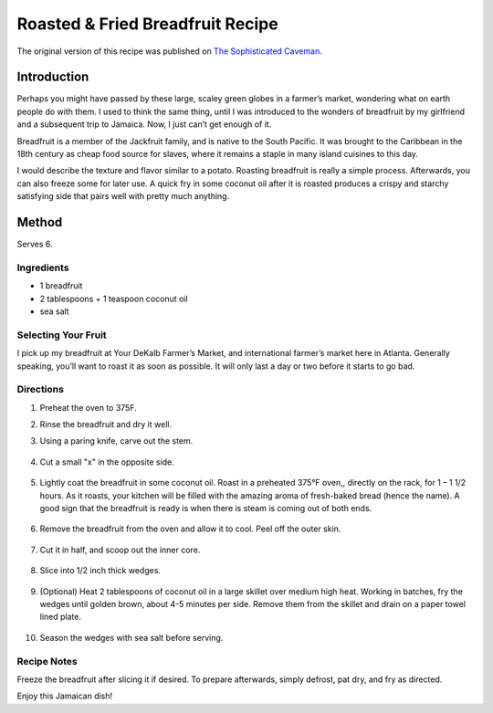 #################################
Roasted & Fried Breadfruit Recipe
#################################

The original version of this recipe was published on `The Sophisticated Caveman <https://www.thesophisticatedcaveman.com/roasted-fried-breadfruit/>`_.

************
Introduction
************

Perhaps you might have passed by these large, scaley green globes in a farmer’s market, wondering what on earth people do with them. I used to think the same thing, until I was introduced to the wonders of breadfruit by my girlfriend and a subsequent trip to Jamaica. Now, I just can’t get enough of it.

Breadfruit is a member of the Jackfruit family, and is native to the South Pacific. It was brought to the Caribbean in the 18th century as cheap food source for slaves, where it remains a staple in many island cuisines to this day.

I would describe the texture and flavor similar to a potato. Roasting breadfruit is really a simple process.  Afterwards, you can also freeze some for later use. A quick fry in some coconut oil after it is roasted produces a crispy and starchy satisfying side that pairs well with pretty much anything.

.. image:: images/image-01.jpg

******
Method
******

Serves 6.

Ingredients
===========

* 1 breadfruit
* 2 tablespoons + 1 teaspoon coconut oil
* sea salt

Selecting Your Fruit
====================

I pick up my breadfruit at Your DeKalb Farmer’s Market, and international farmer’s market here in Atlanta. Generally speaking, you’ll want to roast it as soon as possible. It will only last a day or two before it starts to go bad.

.. image:: images/image-02.jpg

Directions
==========

#. Preheat the oven to 375F.
#. Rinse the breadfruit and dry it well.
#. Using a paring knife, carve out the stem.

    .. image:: images/image-03.jpg

#. Cut a small "x" in the opposite side.

    .. image:: images/image-04.jpg

#. Lightly coat the breadfruit in some coconut oil. Roast in a preheated 375°F oven,, directly on the rack, for 1 – 1 1/2 hours. As it roasts, your kitchen will be filled with the amazing aroma of fresh-baked bread (hence the name). A good sign that the breadfruit is ready is when there is steam is coming out of both ends.

    .. image:: images/image-05.jpg

#. Remove the breadfruit from the oven and allow it to cool. Peel off the outer skin.

    .. image:: images/image-06.jpg

#. Cut it in half, and scoop out the inner core.

    .. image:: images/image-07.jpg

#. Slice into 1/2 inch thick wedges.

    .. image:: images/image-08.jpg

#. (Optional) Heat 2 tablespoons of coconut oil in a large skillet over medium high heat. Working in batches, fry the wedges until golden brown, about 4-5 minutes per side. Remove them from the skillet and drain on a paper towel lined plate.

    .. image:: images/image-09.jpg
    
#. Season the wedges with sea salt before serving.

Recipe Notes
============

Freeze the breadfruit after slicing it if desired. To prepare afterwards, simply defrost, pat dry, and fry as directed.

Enjoy this Jamaican dish!

